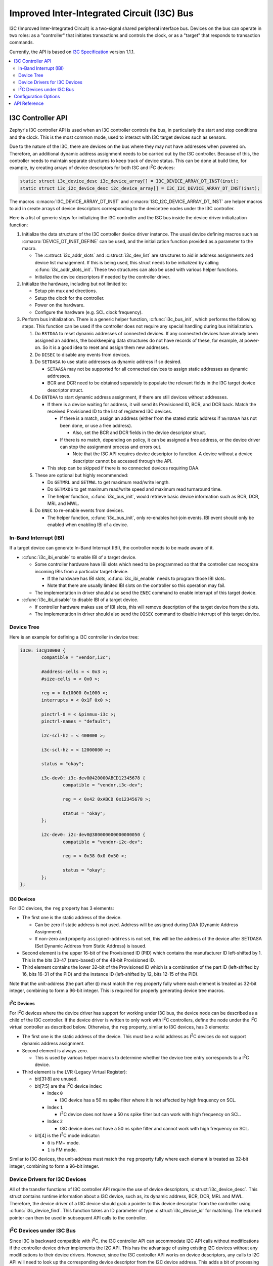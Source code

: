 .. _i3c_api:

Improved Inter-Integrated Circuit (I3C) Bus
###########################################

I3C (Improved Inter-Integrated Circuit) is a two-signal shared
peripheral interface bus.  Devices on the bus can operate in
two roles: as a "controller" that initiates transactions and
controls the clock, or as a "target" that responds to transaction
commands.

Currently, the API is based on `I3C Specification`_ version 1.1.1.

.. contents::
    :local:
    :depth: 2

.. _i3c-controller-api:

I3C Controller API
******************

Zephyr's I3C controller API is used when an I3C controller controls
the bus, in particularly the start and stop conditions and the clock.
This is the most common mode, used to interact with I3C target
devices such as sensors.

Due to the nature of the I3C, there are devices on the bus where
they may not have addresses when powered on. Therefore, an additional
dynamic address assignment needs to be carried out by the I3C
controller. Because of this, the controller needs to maintain
separate structures to keep track of device status. This can be done
at build time, for example, by creating arrays of device descriptors
for both I3C and I\ :sup:`2`\ C devices:

.. code-block:: c

   static struct i3c_device_desc i3c_device_array[] = I3C_DEVICE_ARRAY_DT_INST(inst);
   static struct i3c_i2c_device_desc i2c_device_array[] = I3C_I2C_DEVICE_ARRAY_DT_INST(inst);

The macros :c:macro:`I3C_DEVICE_ARRAY_DT_INST` and
:c:macro:`I3C_I2C_DEVICE_ARRAY_DT_INST` are helper macros to aid in
create arrays of device descriptors corresponding to the devicetree
nodes under the I3C controller.

Here is a list of generic steps for initializing the I3C
controller and the I3C bus inside the device driver
initialization function:

#. Initialize the data structure of the I3C controller device
   driver instance. The usual device defining macros such as
   :c:macro:`DEVICE_DT_INST_DEFINE` can be used, and the initialization
   function provided as a parameter to the macro.

   * The :c:struct:`i3c_addr_slots` and :c:struct:`i3c_dev_list` are
     structures to aid in address assignments and device list management.
     If this is being used, this struct needs to be initialized by calling
     :c:func:`i3c_addr_slots_init`. These two structures can also be used
     with various helper functions.

   * Initialize the device descriptors if needed by the controller
     driver.

#. Initialize the hardware, including but not limited to:

   * Setup pin mux and directions.

   * Setup the clock for the controller.

   * Power on the hardware.

   * Configure the hardware (e.g. SCL clock frequency).

#. Perform bus initialization. There is a generic helper function,
   :c:func:`i3c_bus_init`, which performs the following steps.
   This function can be used if the controller does not require
   any special handling during bus initialization.

   #. Do ``RSTDAA`` to reset dynamic addresses of connected devices.
      If any connected devices have already been assigned an address,
      the bookkeeping data structures do not have records of these,
      for example, at power-on. So it is a good idea to reset and
      assign them new addresses.

   #. Do ``DISEC`` to disable any events from devices.

   #. Do ``SETDASA`` to use static addresses as dynamic address
      if so desired.

      * ``SETAASA`` may not be supported for all connected devices
        to assign static addresses as dynamic addresses.

      * BCR and DCR need to be obtained separately to populate
        the relevant fields in the I3C target device descriptor
        struct.

   #. Do ``ENTDAA`` to start dynamic address assignment, if there are
      still devices without addresses.

      * If there is a device waiting for address, it will send
        its Provisioned ID, BCR, and DCR back. Match the received
        Provisioned ID to the list of registered I3C devices.

        * If there is a match, assign an address (either from
          the stated static address if ``SETDASA`` has not been
          done, or use a free address).

          * Also, set the BCR and DCR fields in the device descriptor
            struct.

        * If there is no match, depending on policy, it can be
          assigned a free address, or the device driver can stop
          the assignment process and errors out.

          * Note that the I3C API requires device descriptor to
            function. A device without a device descriptor cannot be
            accessed through the API.

      * This step can be skipped if there is no connected devices
        requiring DAA.

   #. These are optional but highly recommended:

      * Do ``GETMRL`` and ``GETMWL`` to get maximum read/write
        length.

      * Do ``GETMXDS`` to get maximum read/write speed and maximum
        read turnaround time.

      * The helper function, :c:func:`i3c_bus_init`, would retrieve
        basic device information such as BCR, DCR, MRL and MWL.

   #. Do ``ENEC`` to re-enable events from devices.

      * The helper function, :c:func:`i3c_bus_init`, only re-enables
        hot-join events. IBI event should only be enabled when
        enabling IBI of a device.

In-Band Interrupt (IBI)
=======================

If a target device can generate In-Band Interrupt (IBI),
the controller needs to be made aware of it.

* :c:func:`i3c_ibi_enable` to enable IBI of a target device.

  * Some controller hardware have IBI slots which need to be
    programmed so that the controller can recognize incoming IBIs
    from a particular target device.

    * If the hardware has IBI slots, :c:func:`i3c_ibi_enable`
      needs to program those IBI slots.

    * Note that there are usually limited IBI slots on
      the controller so this operation may fail.

  * The implementation in driver should also send the ``ENEC`` command
    to enable interrupt of this target device.

* :c:func:`i3c_ibi_disable` to disable IBI of a target device.

  * If controller hardware makes use of IBI slots, this will remove
    description of the target device from the slots.

  * The implementation in driver should also send the ``DISEC`` command
    to disable interrupt of this target device.

Device Tree
===========

Here is an example for defining a I3C controller in device tree:

.. code-block:: devicetree

   i3c0: i3c@10000 {
           compatible = "vendor,i3c";

           #address-cells = < 0x3 >;
           #size-cells = < 0x0 >;

           reg = < 0x10000 0x1000 >;
           interrupts = < 0x1F 0x0 >;

           pinctrl-0 = < &pinmux-i3c >;
           pinctrl-names = "default";

           i2c-scl-hz = < 400000 >;

           i3c-scl-hz = < 12000000 >;

           status = "okay";

           i3c-dev0: i3c-dev0@420000ABCD12345678 {
                   compatible = "vendor,i3c-dev";

                   reg = < 0x42 0xABCD 0x12345678 >;

                   status = "okay";
           };

           i2c-dev0: i2c-dev0@380000000000000050 {
                   compatible = "vendor-i2c-dev";

                   reg = < 0x38 0x0 0x50 >;

                   status = "okay";
           };
   };

I3C Devices
-----------

For I3C devices, the ``reg`` property has 3 elements:

* The first one is the static address of the device.

  * Can be zero if static address is not used. Address will be
    assigned during DAA (Dynamic Address Assignment).

  * If non-zero and property ``assigned-address`` is not set,
    this will be the address of the device after SETDASA
    (Set Dynamic Address from Static Address) is issued.

* Second element is the upper 16-bit of the Provisioned ID (PID)
  which contains the manufacturer ID left-shifted by 1. This is
  the bits 33-47 (zero-based) of the 48-bit Provisioned ID.

* Third element contains the lower 32-bit of the Provisioned ID
  which is a combination of the part ID (left-shifted by 16,
  bits 16-31 of the PID) and the instance ID (left-shifted by 12,
  bits 12-15 of the PID).

Note that the unit-address (the part after ``@``) must match
the ``reg`` property fully where each element is treated as
32-bit integer, combining to form a 96-bit integer. This is
required for properly generating device tree macros.

I\ :sup:`2`\ C Devices
----------------------

For I\ :sup:`2`\ C devices where the device driver has support for
working under I3C bus, the device node can be described as
a child of the I3C controller. If the device driver is written to
only work with I\ :sup:`2`\ C controllers, define the node under
the I\ :sup:`2`\ C virtual controller as described below.
Otherwise, the ``reg`` property, similar to I3C devices,
has 3 elements:

* The first one is the static address of the device. This must be
  a valid address as I\ :sup:`2`\ C devices do not support
  dynamic address assignment.

* Second element is always zero.

  * This is used by various helper macros to determine whether
    the device tree entry corresponds to a I\ :sup:`2`\ C device.

* Third element is the LVR (Legacy Virtual Register):

  * bit[31:8] are unused.

  * bit[7:5] are the I\ :sup:`2`\ C device index:

    * Index ``0``

      * I3C device has a 50 ns spike filter where it is not
        affected by high frequency on SCL.

    * Index ``1``

      * I\ :sup:`2`\ C device does not have a 50 ns spike filter but
        can work with high frequency on SCL.

    * Index ``2``

      * I3C device does not have a 50 ns spike filter and
        cannot work with high frequency on SCL.

  * bit[4] is the I\ :sup:`2`\ C mode indicator:

    * ``0`` is FM+ mode.

    * ``1`` is FM mode.

Similar to I3C devices, the unit-address must match the ``reg``
property fully where each element is treated as 32-bit integer,
combining to form a 96-bit integer.

Device Drivers for I3C Devices
==============================

All of the transfer functions of I3C controller API require
the use of device descriptors, :c:struct:`i3c_device_desc`.
This struct contains runtime information about a I3C device,
such as, its dynamic address, BCR, DCR, MRL and MWL. Therefore,
the device driver of a I3C device should grab a pointer to
this device descriptor from the controller using
:c:func:`i3c_device_find`. This function takes an ID parameter
of type :c:struct:`i3c_device_id` for matching. The returned
pointer can then be used in subsequent API calls to
the controller.

I\ :sup:`2`\ C Devices under I3C Bus
====================================

Since I3C is backward compatible with I\ :sup:`2`\ C, the I3C controller
API can accommodate I2C API calls without modifications if the controller
device driver implements the I2C API. This has the advantage of using
existing I2C devices without any modifications to their device drivers.
However, since the I3C controller API works on device descriptors,
any calls to I2C API will need to look up the corresponding device
descriptor from the I2C device address. This adds a bit of processing
cost to any I2C API calls.

On the other hand, a device driver can be extended to utilize native
I2C device support via the I3C controller API. During device
initialization, :c:func:`i3c_i2c_device_find` needs to be called to
retrieve the pointer to the device descriptor. This pointer can be used
in subsequent API calls.

Note that, with either methods mentioned above, the devicetree node of
the I2C device must be declared according to I3C standard:

The I\ :sup:`2`\ C virtual controller device driver provides a way to
interface I\ :sup:`2`\ C devices on the I3C bus where the associated
device drivers can be used as-is without modifications. This requires
adding an intermediate node in the device tree:

.. code-block:: devicetree

   i3c0: i3c@10000 {
           <... I3C controller related properties ...>
           <... Nodes of I3C devices, if any ...>

           i2c-dev0: i2c-dev0@420000000000000050 {
                   compatible = "vendor-i2c-dev";

                   reg = < 0x42 0x0 0x50 >;

                   status = "okay";
           };
   };

Configuration Options
*********************

Related configuration options:

* :kconfig:option:`CONFIG_I3C`
* :kconfig:option:`CONFIG_I3C_USE_GROUP_ADDR`
* :kconfig:option:`CONFIG_I3C_USE_IBI`
* :kconfig:option:`CONFIG_I3C_IBI_MAX_PAYLOAD_SIZE`
* :kconfig:option:`CONFIG_I3C_CONTROLLER_INIT_PRIORITY`

API Reference
*************

.. doxygengroup:: i3c_interface
.. doxygengroup:: i3c_ccc
.. doxygengroup:: i3c_addresses
.. doxygengroup:: i3c_target_device

.. _I3C Specification: https://www.mipi.org/specifications/i3c-sensor-specification
